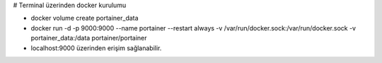# Terminal üzerinden docker kurulumu

* docker volume create portainer_data
* docker run -d -p 9000:9000 --name portainer --restart always -v /var/run/docker.sock:/var/run/docker.sock -v portainer_data:/data portainer/portainer
* localhost:9000 üzerinden erişim sağlanabilir.